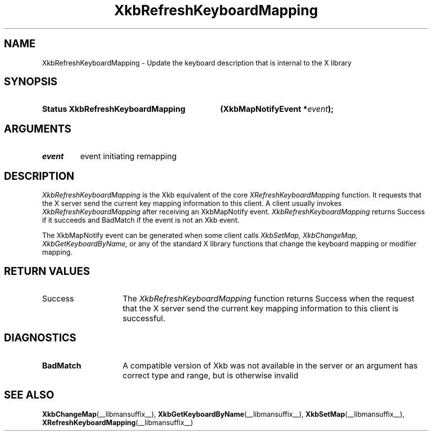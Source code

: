 .\" Copyright (c) 1999, Oracle and/or its affiliates.
.\"
.\" Permission is hereby granted, free of charge, to any person obtaining a
.\" copy of this software and associated documentation files (the "Software"),
.\" to deal in the Software without restriction, including without limitation
.\" the rights to use, copy, modify, merge, publish, distribute, sublicense,
.\" and/or sell copies of the Software, and to permit persons to whom the
.\" Software is furnished to do so, subject to the following conditions:
.\"
.\" The above copyright notice and this permission notice (including the next
.\" paragraph) shall be included in all copies or substantial portions of the
.\" Software.
.\"
.\" THE SOFTWARE IS PROVIDED "AS IS", WITHOUT WARRANTY OF ANY KIND, EXPRESS OR
.\" IMPLIED, INCLUDING BUT NOT LIMITED TO THE WARRANTIES OF MERCHANTABILITY,
.\" FITNESS FOR A PARTICULAR PURPOSE AND NONINFRINGEMENT.  IN NO EVENT SHALL
.\" THE AUTHORS OR COPYRIGHT HOLDERS BE LIABLE FOR ANY CLAIM, DAMAGES OR OTHER
.\" LIABILITY, WHETHER IN AN ACTION OF CONTRACT, TORT OR OTHERWISE, ARISING
.\" FROM, OUT OF OR IN CONNECTION WITH THE SOFTWARE OR THE USE OR OTHER
.\" DEALINGS IN THE SOFTWARE.
.\"
.TH XkbRefreshKeyboardMapping __libmansuffix__ __xorgversion__ "XKB FUNCTIONS"
.SH NAME
XkbRefreshKeyboardMapping \- Update the keyboard description that is internal to the X
library
.SH SYNOPSIS
.HP
.B Status XkbRefreshKeyboardMapping
.BI "(\^XkbMapNotifyEvent *" "event" "\^);"
.if n .ti +5n
.if t .ti +.5i
.SH ARGUMENTS
.TP
.I event
event initiating remapping
.SH DESCRIPTION
.LP
.I XkbRefreshKeyboardMapping
is the Xkb equivalent of the core
.I XRefreshKeyboardMapping
function. It requests that the X server send the current key mapping information to
this client. A client usually invokes
.I XkbRefreshKeyboardMapping
after receiving an XkbMapNotify event.
.I XkbRefreshKeyboardMapping
returns Success if it succeeds and BadMatch if the event is not an Xkb event.

The XkbMapNotify event can be generated when some client calls
.I XkbSetMap, XkbChangeMap, XkbGetKeyboardByName,
or any of the standard X library functions that change the keyboard mapping or modifier
mapping.
.SH "RETURN VALUES"
.TP 15
Success
The
.I XkbRefreshKeyboardMapping
function returns Success when the request that the X server send the current key mapping information to
this client is successful.
.SH DIAGNOSTICS
.TP 15
.B BadMatch
A compatible version of Xkb was not available in the server or an argument has correct
type and range, but is otherwise invalid
.SH "SEE ALSO"
.BR XkbChangeMap (__libmansuffix__),
.BR XkbGetKeyboardByName (__libmansuffix__),
.BR XkbSetMap (__libmansuffix__),
.BR XRefreshKeyboardMapping (__libmansuffix__)
